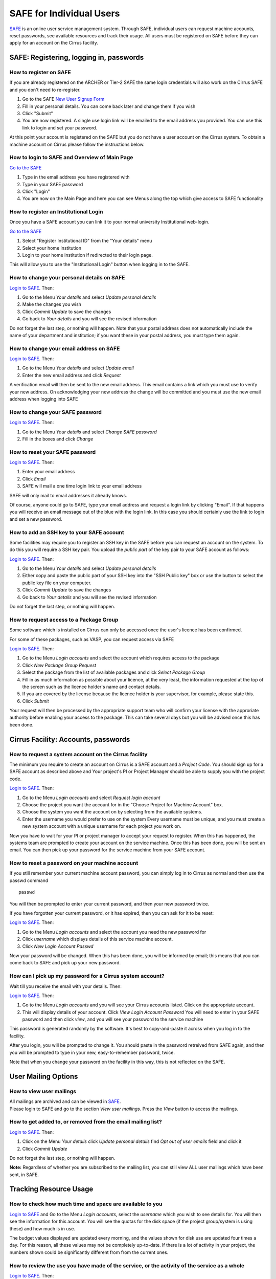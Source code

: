 SAFE for Individual Users
=========================

`SAFE <https://www.archer.ac.uk/cirrus/>`__ is an online user
service management system. Through SAFE, individual users can request
machine accounts, reset passwords, see available resources and track
their usage. All users must be registered on SAFE before they can apply
for an account on the Cirrus facility.

SAFE: Registering, logging in, passwords
----------------------------------------

How to register on SAFE
~~~~~~~~~~~~~~~~~~~~~~~

If you are already registered on the ARCHER or Tier-2 SAFE the same login
credentials will also work on the Cirrus SAFE and you don't need to re-register. 

#. Go to the SAFE `New User Signup
   Form <https://www.archer.ac.uk/cirrus/signup.jsp>`__
#. Fill in your personal details. You can come back later and change
   them if you wish
#. Click "Submit"
#. You are now registered. A single use login link will be emailed to the
   email address you provided. You can use this link to login and set
   your password.

At this point your account is registered on the SAFE but you do not
have a user account on the Cirrus system. To obtain a machine account on
Cirrus please follow the instructions below.

How to login to SAFE and Overview of Main Page
~~~~~~~~~~~~~~~~~~~~~~~~~~~~~~~~~~~~~~~~~~~~~~

`Go to the SAFE <https://www.archer.ac.uk/cirrus/>`__

#. Type in the email address you have registered with
#. Type in your SAFE password
#. Click "Login"
#. You are now on the Main Page and here you can see Menus along the top
   which give access to SAFE functionality

How to register an Institutional Login
~~~~~~~~~~~~~~~~~~~~~~~~~~~~~~~~~~~~~~

Once you have a SAFE account you can link it to your normal university
Institutional web-login. 

`Go to the SAFE <https://www.archer.ac.uk/cirrus/>`__

#. Select "Register Institutional ID" from the "Your details" menu
#. Select your home institution
#. Login to your home institution if redirected to their login page.

This will allow you to use the "Institutional Login" button when logging in
to the SAFE.


How to change your personal details on SAFE
~~~~~~~~~~~~~~~~~~~~~~~~~~~~~~~~~~~~~~~~~~~

`Login to SAFE <https://www.archer.ac.uk/cirrus/>`__. Then:

#. Go to the Menu *Your details* and select *Update personal details*
#. Make the changes you wish
#. Click *Commit Update* to save the changes
#. Go back to *Your details* and you will see the revised information

Do not forget the last step, or nothing will happen. Note that your
postal address does not automatically include the name of your
department and institution; if you want these in your postal address,
you must type them again.

How to change your email address on SAFE
~~~~~~~~~~~~~~~~~~~~~~~~~~~~~~~~~~~~~~~~

`Login to SAFE <https://www.archer.ac.uk/cirrus/>`__. Then:

#. Go to the Menu *Your details* and select *Update email*
#. Enter the new email address and click *Request*

A verification email will then be sent to the new email address. This
email contains a link which you must use to verify your new address. On
acknowledging your new address the change will be committed and you must
use the new email address when logging into SAFE

How to change your SAFE password
~~~~~~~~~~~~~~~~~~~~~~~~~~~~~~~~

`Login to SAFE <https://www.archer.ac.uk/cirrus/>`__. Then:

#. Go to the Menu *Your details* and select *Change SAFE password*
#. Fill in the boxes and click *Change*

How to reset your SAFE password
~~~~~~~~~~~~~~~~~~~~~~~~~~~~~~~

`Login to SAFE <https://www.archer.ac.uk/cirrus/>`__. Then:

#. Enter your email address
#. Click *Email*
#. SAFE will mail a one time login link to your email address

SAFE will only mail to email addresses it already knows.

Of course, anyone could go to SAFE, type your email address and request
a login link by clicking "Email". If that happens you will receive an
email message out of the blue with the login link. In this case you
should certainly use the link to login and set a new password.

How to add an SSH key to your SAFE account
~~~~~~~~~~~~~~~~~~~~~~~~~~~~~~~~~~~~~~~~~~

Some facilities may require you to register an SSH key in the SAFE
before you can request an account on the system. To do this you will
require a SSH key pair. You upload the *public part* of the key pair
to your SAFE account as follows:

`Login to SAFE <https://www.archer.ac.uk/cirrus/>`__. Then:

#. Go to the Menu *Your details* and select *Update personal details*
#. Either copy and paste the public part of your SSH key into the
   "SSH Public key" box or use the button to select the public key file 
   on your computer.
#. Click *Commit Update* to save the changes
#. Go back to *Your details* and you will see the revised information

Do not forget the last step, or nothing will happen.

How to request access to a Package Group
~~~~~~~~~~~~~~~~~~~~~~~~~~~~~~~~~~~~~~~~

Some software which is installed on Cirrus can only be accessed once the user's
licence has been confirmed.

For some of these packages, such as VASP, you can request access via SAFE

`Login to SAFE <https://www.archer.ac.uk/cirrus/>`__. Then:

#. Go to the Menu *Login accounts* and select the account which requires access to the package
#. Click *New Package Group Request*
#. Select the package from the list of available packages and click *Select Package Group*
#. Fill in as much information as possible about your licence, at the very least, the information requested at the top of the screen such as the licence holder's name and contact details.
#. If you are covered by the license because the licence holder is your supervisor, for example, please state this.
#. Click *Submit*

Your request will then be processed by the appropriate support team who will confirm your license with the approriate authority before enabling your access to the package. This can take several days but you will be advised once this has been done.

Cirrus Facility: Accounts, passwords
------------------------------------

How to request a system account on the Cirrus facility
~~~~~~~~~~~~~~~~~~~~~~~~~~~~~~~~~~~~~~~~~~~~~~~~~~~~~~

The minimum you require to create an account on Cirrus is
a SAFE account and a *Project Code*. You should sign up for a SAFE 
account as described above and Your project's PI or Project
Manager should be able to supply you with the project code.

`Login to SAFE <https://www.archer.ac.uk/cirrus/>`__. Then:

#. Go to the Menu *Login accounts* and select *Request login account*
#. Choose the project you want the account for in the "Choose Project
   for Machine Account" box.
#. Choose the system you want the account on by selecting from the
   available systems.
#. Enter the username you would prefer to use on the system
   Every username must be unique, and you must create a new system
   account with a unique username for each project you work on.

Now you have to wait for your PI or project manager to accept your
request to register. When this has happened, the systems team are
prompted to create your account on the service machine. Once this has
been done, you will be sent an email. You can then pick up your
password for the service machine from your SAFE account.

How to reset a password on your machine account
~~~~~~~~~~~~~~~~~~~~~~~~~~~~~~~~~~~~~~~~~~~~~~~

If you still remember your current machine account password, you can
simply log in to Cirrus as normal and then use the passwd command

::

    passwd

You will then be prompted to enter your current password, and then your
new password twice.

If you have forgotten your current password, or it has expired, then you
can ask for it to be reset:

`Login to SAFE <https://www.archer.ac.uk/cirrus/>`__. Then:

#. Go to the Menu *Login accounts* and select the account you need the
   new password for
#. Click *username* which displays details of this service machine
   account.
#. Click *New Login Account Passwd*

Now your password will be changed. When this has been done,
you will be informed by email; this means that you can come back to SAFE
and pick up your new password.

How can I pick up my password for a Cirrus system account?
~~~~~~~~~~~~~~~~~~~~~~~~~~~~~~~~~~~~~~~~~~~~~~~~~~~~~~~~~~

Wait till you receive the email with your details. Then:

`Login to SAFE <https://www.archer.ac.uk/cirrus/>`__. Then:

#. Go to the Menu *Login accounts* and you will see your Cirrus accounts
   listed. Click on the appropriate account.
#. This will display details of your account. Click *View Login Account
   Password* You will need to enter in your SAFE password and then click
   *view*, and you will see your password to the service machine

This password is generated randomly by the software. It's best to
copy-and-paste it across when you log in to the facility.

After you login, you will be prompted to change it. You should paste in
the password retreived from SAFE again, and then you will be prompted to
type in your new, easy-to-remember password, twice. 

Note that when you change your password on the facility in this
way, this is not reflected on the SAFE.

User Mailing Options
--------------------

How to view user mailings
~~~~~~~~~~~~~~~~~~~~~~~~~

| All mailings are archived and can be viewed in
  `SAFE <https://www.archer.ac.uk/cirrus/>`__.
| Please login to SAFE and go to the section *View user
  mailings*. Press the *View* button to access the mailings.

How to get added to, or removed from the email mailing list?
~~~~~~~~~~~~~~~~~~~~~~~~~~~~~~~~~~~~~~~~~~~~~~~~~~~~~~~~~~~~

`Login to SAFE <https://www.archer.ac.uk/cirrus/>`__. Then:

#. Click on the Menu *Your details* click *Update personal details* find
   *Opt out of user emails* field and click it
#. Click *Commit Update*

Do not forget the last step, or nothing will happen.

**Note:** Regardless of whether you are subscribed to the
mailing list, you can still view ALL user mailings which have been sent,
in SAFE.


Tracking Resource Usage
-----------------------

How to check how much time and space are available to you
~~~~~~~~~~~~~~~~~~~~~~~~~~~~~~~~~~~~~~~~~~~~~~~~~~~~~~~~~

`Login to SAFE <https://www.archer.ac.uk/cirrus/>`__
and Go to the Menu *Login accounts*, select
the *username* which you wish to see details for. You will then see the
information for this account. You will see the quotas for the disk space
(if the project group/system is using these) and how much is in use.

The budget values displayed are updated every morning, and the values
shown for disk use are updated four times a day. For this reason, all
these values may not be completely up-to-date. If there is a lot of
activity in your project, the numbers shown could be significantly
different from from the current ones.

How to review the use you have made of the service, or the activity of the service as a whole
~~~~~~~~~~~~~~~~~~~~~~~~~~~~~~~~~~~~~~~~~~~~~~~~~~~~~~~~~~~~~~~~~~~~~~~~~~~~~~~~~~~~~~~~~~~~~

`Login to SAFE <https://www.archer.ac.uk/cirrus/>`__. Then:

#. Go to the Menu *Service information* and select *Report Generator*
#. Select the report you wish to run
#. Complete the required information in the form: this will usually
   consist of at least a date range to analyse and may have other
   options depending on the report you are running.
#. Click the icon for the output format you would like to generate.
   If you select preview you will get a report in the web browser 
   with buttons to use to output the analysis in other formats.

If you are a PI or Project Manager, you will have access to additional
reports to generate information on whole projects or groups as well as
your own usage and the usage of the Cirrus facility as a whole.

